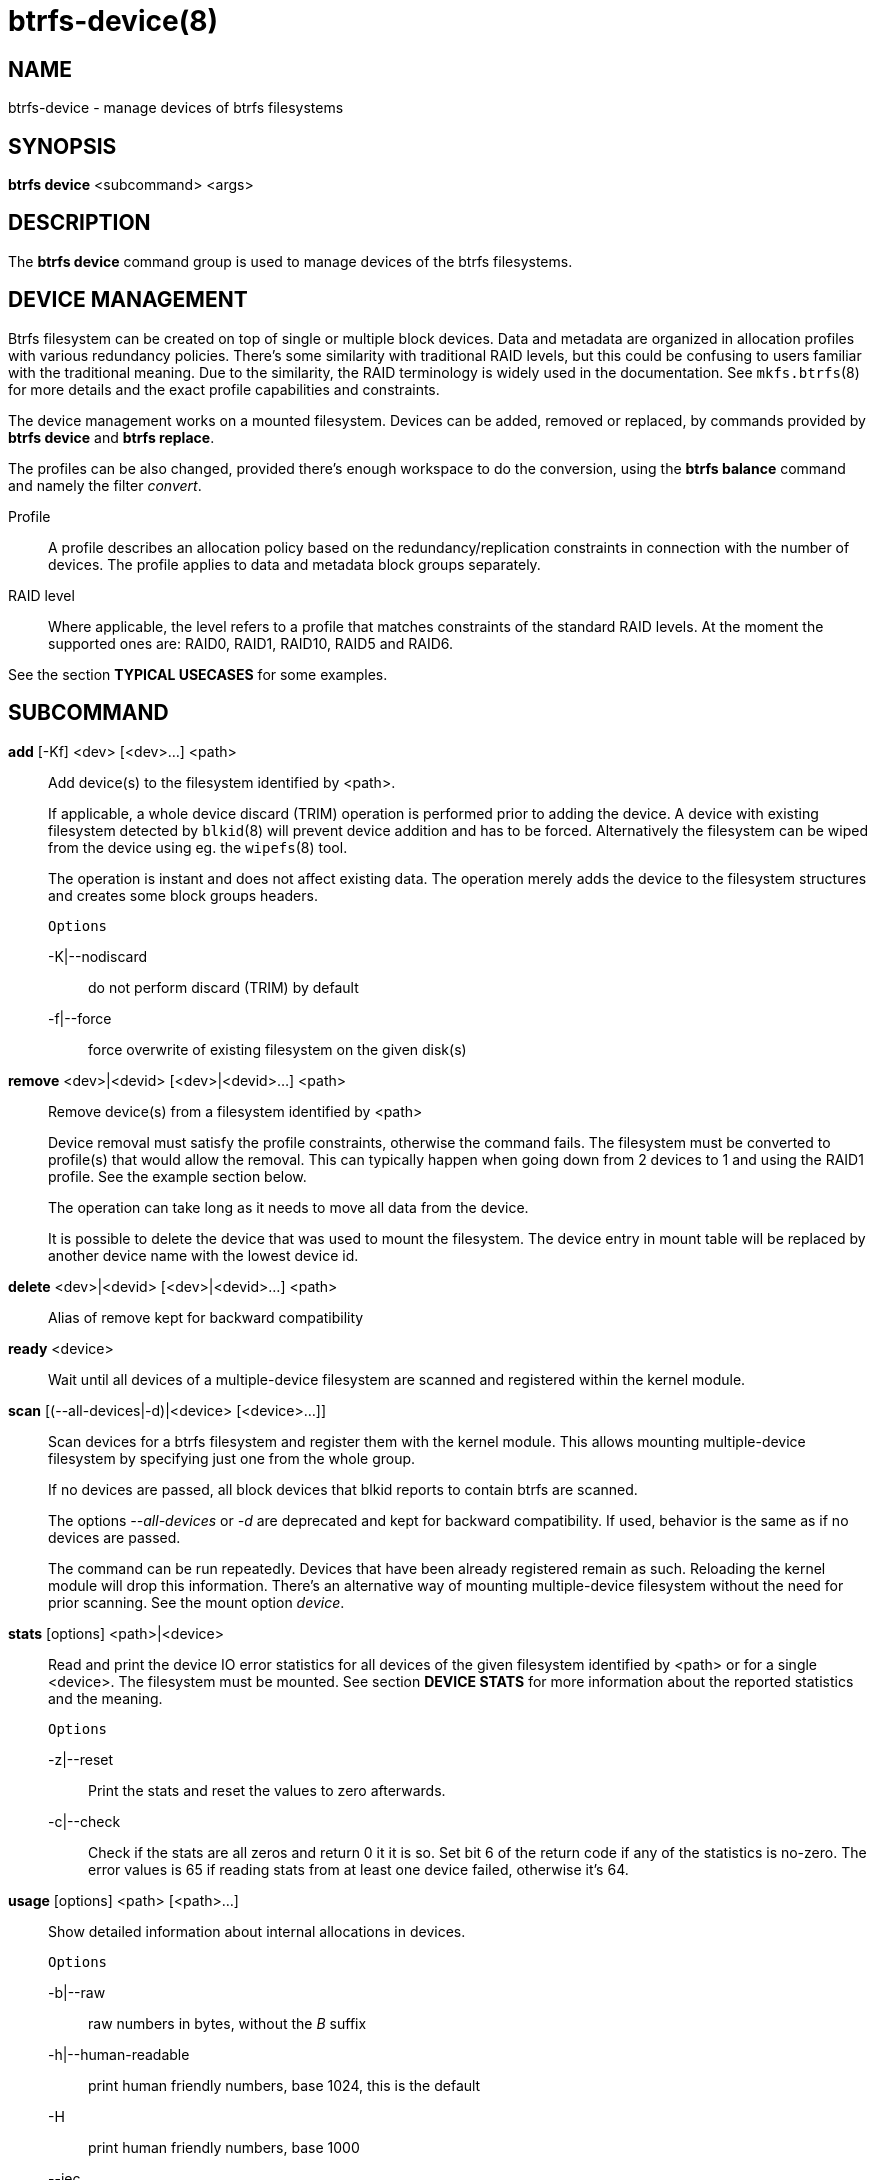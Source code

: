 btrfs-device(8)
===============

NAME
----
btrfs-device - manage devices of btrfs filesystems

SYNOPSIS
--------
*btrfs device* <subcommand> <args>

DESCRIPTION
-----------
The *btrfs device* command group is used to manage devices of the btrfs filesystems.

DEVICE MANAGEMENT
-----------------
Btrfs filesystem can be created on top of single or multiple block devices.
Data and metadata are organized in allocation profiles with various redundancy
policies. There's some similarity with traditional RAID levels, but this could
be confusing to users familiar with the traditional meaning. Due to the
similarity, the RAID terminology is widely used in the documentation.  See
`mkfs.btrfs`(8) for more details and the exact profile capabilities and
constraints.

The device management works on a mounted filesystem. Devices can be added,
removed or replaced, by commands provided by *btrfs device* and *btrfs replace*.

The profiles can be also changed, provided there's enough workspace to do the
conversion, using the *btrfs balance* command and namely the filter 'convert'.

Profile::
A profile describes an allocation policy based on the redundancy/replication
constraints in connection with the number of devices. The profile applies to
data and metadata block groups separately.

RAID level::
Where applicable, the level refers to a profile that matches constraints of the
standard RAID levels. At the moment the supported ones are: RAID0, RAID1,
RAID10, RAID5 and RAID6.

See the section *TYPICAL USECASES* for some examples.

SUBCOMMAND
----------
*add* [-Kf] <dev> [<dev>...] <path>::
Add device(s) to the filesystem identified by <path>.
+
If applicable, a whole device discard (TRIM) operation is performed prior to
adding the device. A device with existing filesystem detected by `blkid`(8)
will prevent device addition and has to be forced. Alternatively the filesystem
can be wiped from the device using eg. the `wipefs`(8) tool.
+
The operation is instant and does not affect existing data. The operation merely
adds the device to the filesystem structures and creates some block groups
headers.
+
`Options`
+
-K|--nodiscard::::
do not perform discard (TRIM) by default
-f|--force::::
force overwrite of existing filesystem on the given disk(s)

*remove* <dev>|<devid> [<dev>|<devid>...] <path>::
Remove device(s) from a filesystem identified by <path>
+
Device removal must satisfy the profile constraints, otherwise the command
fails. The filesystem must be converted to profile(s) that would allow the
removal. This can typically happen when going down from 2 devices to 1 and
using the RAID1 profile. See the example section below.
+
The operation can take long as it needs to move all data from the device.
+
It is possible to delete the device that was used to mount the filesystem. The
device entry in mount table will be replaced by another device name with the
lowest device id.

*delete* <dev>|<devid> [<dev>|<devid>...] <path>::
Alias of remove kept for backward compatibility

*ready* <device>::
Wait until all devices of a multiple-device filesystem are scanned and registered
within the kernel module.

*scan* [(--all-devices|-d)|<device> [<device>...]]::
Scan devices for a btrfs filesystem and register them with the kernel module.
This allows mounting multiple-device filesystem by specifying just one from the
whole group.
+
If no devices are passed, all block devices that blkid reports to contain btrfs
are scanned.
+
The options '--all-devices' or '-d' are deprecated and kept for backward compatibility.
If used, behavior is the same as if no devices are passed.
+
The command can be run repeatedly. Devices that have been already registered
remain as such. Reloading the kernel module will drop this information. There's
an alternative way of mounting multiple-device filesystem without the need for
prior scanning. See the mount option 'device'.

*stats* [options] <path>|<device>::
Read and print the device IO error statistics for all devices of the given
filesystem identified by <path> or for a single <device>. The filesystem must
be mounted.  See section *DEVICE STATS* for more information about the reported
statistics and the meaning.
+
`Options`
+
-z|--reset::::
Print the stats and reset the values to zero afterwards.

-c|--check::::
Check if the stats are all zeros and return 0 it it is so. Set bit 6 of the
return code if any of the statistics is no-zero. The error values is 65 if
reading stats from at least one device failed, otherwise it's 64.

*usage* [options] <path> [<path>...]::
Show detailed information about internal allocations in devices.
+
`Options`
+
-b|--raw::::
raw numbers in bytes, without the 'B' suffix
-h|--human-readable::::
print human friendly numbers, base 1024, this is the default
-H::::
print human friendly numbers, base 1000
--iec::::
select the 1024 base for the following options, according to the IEC standard
--si::::
select the 1000 base for the following options, according to the SI standard
-k|--kbytes::::
show sizes in KiB, or kB with --si
-m|--mbytes::::
show sizes in MiB, or MB with --si
-g|--gbytes::::
show sizes in GiB, or GB with --si
-t|--tbytes::::
show sizes in TiB, or TB with --si

If conflicting options are passed, the last one takes precedence.

TYPICAL USECASES
----------------

STARTING WITH A SINGLE-DEVICE FILESYSTEM
~~~~~~~~~~~~~~~~~~~~~~~~~~~~~~~~~~~~~~~~

Assume we've created a filesystem on a block device '/dev/sda' with profile
'single/single' (data/metadata), the device size is 50GiB and we've used the
whole device for the filesystem. The mount point is '/mnt'.

The amount of data stored is 16GiB, metadata have allocated 2GiB.

==== ADD NEW DEVICE ====

We want to increase the total size of the filesystem and keep the profiles. The
size of the new device '/dev/sdb' is 100GiB.

 $ btrfs device add /dev/sdb /mnt

The amount of free data space increases by less than 100GiB, some space is
allocated for metadata.

==== CONVERT TO RAID1 ====

Now we want to increase the redundancy level of both data and metadata, but
we'll do that in steps. Note, that the device sizes are not equal and we'll use
that to show the capabilities of split data/metadata and independent profiles.

The constraint for RAID1 gives us at most 50GiB of usable space and exactly 2
copies will be stored on the devices.

First we'll convert the metadata. As the metadata occupy less than 50GiB and
there's enough workspace for the conversion process, we can do:

 $ btrfs balance start -mconvert=raid1 /mnt

This operation can take a while as the metadata have to be moved and all block
pointers updated. Depending on the physical locations of the old and new
blocks, the disk seeking is the key factor affecting performance.

You'll note that the system block group has been also converted to RAID1, this
normally happens as the system block group also holds metadata (the physical to
logical mappings).

What changed:

* available data space decreased by 3GiB, usable roughly (50 - 3) + (100 - 3) = 144 GiB
* metadata redundancy increased

IOW, the unequal device sizes allow for combined space for data yet improved
redundancy for metadata. If we decide to increase redundancy of data as well,
we're going to lose 50GiB of the second device for obvious reasons.

 $ btrfs balance start -dconvert=raid1 /mnt

The balance process needs some workspace (ie. a free device space without any
data or metadata block groups) so the command could fail if there's too much
data or the block groups occupy the whole first device.

The device size of '/dev/sdb' as seen by the filesystem remains unchanged, but
the logical space from 50-100GiB will be unused.

DEVICE STATS
------------

The device stats keep persistent record of several error classes related to
doing IO. The current values are printed at mount time and updated during
filesystem lifetime or from a scrub run.

 $ btrfs device stats /dev/sda3
 [/dev/sda3].write_io_errs   0
 [/dev/sda3].read_io_errs    0
 [/dev/sda3].flush_io_errs   0
 [/dev/sda3].corruption_errs 0
 [/dev/sda3].generation_errs 0

write_io_errs::
Failed writes to the block devices, means that the layers beneath the
filesystem were not able to satisfy the write request.
read_io_errors::
Read request analogy to write_io_errs.
flush_io_errs::
Number of failed writes with the 'FLUSH' flag set. The flushing is a method of
forcing a particular order between write requests and is crucial for
implementing crash consistency. In case of btrfs, all the metadata blocks must
be permanently stored on the block device before the superblock is written.
corruption_errs::
A block checksum mismatched or a corrupted metadata header was found.
generation_errs::
The block generation does not match the expected value (eg. stored in the
parent node).

EXIT STATUS
-----------
*btrfs device* returns a zero exit status if it succeeds. Non zero is
returned in case of failure.

If the '-s' option is used, *btrfs device stats* will add 64 to the
exit status if any of the error counters is non-zero.

AVAILABILITY
------------
*btrfs* is part of btrfs-progs.
Please refer to the btrfs wiki http://btrfs.wiki.kernel.org for
further details.

SEE ALSO
--------
`mkfs.btrfs`(8),
`btrfs-replace`(8),
`btrfs-balance`(8)

